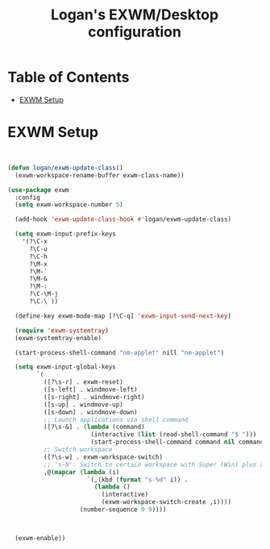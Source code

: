 #+TITLE: Logan's EXWM/Desktop configuration

#+PROPERTY: header-args :mkdirp yes
#+PROPERTY: header-args:sh   :tangle-mode
#+PROPERTY: header-args:conf :tangle-mode (identity #o555)

* Table of Contents
:PROPERTIES:
:TOC:      :include all :ignore this
:END:
:CONTENTS:
- [[#exwm-setup][EXWM Setup]]
:END:


* EXWM Setup

#+begin_src emacs-lisp :tangle .emacs.d/lisp/lb-desktop.el :mkdirp yes


  (defun logan/exwm-update-class()
    (exwm-workspace-rename-buffer exwm-class-name))

  (use-package exwm
    :config
    (setq exwm-workspace-number 5)

    (add-hook 'exwm-update-class-hook #'logan/exwm-update-class)

    (setq exwm-input-prefix-keys
      '(?\C-x
        ?\C-u
        ?\C-h
        ?\M-x
        ?\M-`
        ?\M-&
        ?\M-:
        ?\C-\M-j
        ?\C-\ ))

    (define-key exwm-mode-map [?\C-q] 'exwm-input-send-next-key)

    (require 'exwm-systemtray)
    (exwm-systemtray-enable)

    (start-process-shell-command "nm-applet" nill "nm-applet")

    (setq exwm-input-global-keys
          `(
            ([?\s-r] . exwm-reset)
            ([s-left] . windmove-left)
            ([s-right] . windmove-right)
            ([s-up] . windmove-up)
            ([s-down] . windmove-down)
            ;; Launch applications via shell command
            ([?\s-&] . (lambda (command)
                         (interactive (list (read-shell-command "$ ")))
                         (start-process-shell-command command nil command)))
            ;; Switch workspace
            ([?\s-w] . exwm-workspace-switch)
            ;; 's-N': Switch to certain workspace with Super (Win) plus a number key (0 - 9)
            ,@(mapcar (lambda (i)
                        `(,(kbd (format "s-%d" i)) .
                          (lambda ()
                            (interactive)
                            (exwm-workspace-switch-create ,i))))
                      (number-sequence 0 9))))



    (exwm-enable))

#+end_src

